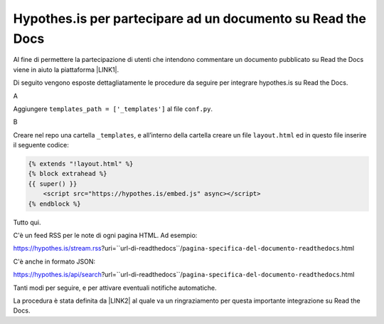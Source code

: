 
.. _h6d46677b7505a86515774b7b35546d:

Hypothes.is per partecipare ad un documento su Read the Docs
############################################################

Al fine di permettere la partecipazione di utenti che intendono commentare un documento pubblicato su Read the Docs viene in aiuto la piattaforma \ |LINK1|\ .

Di seguito vengono esposte dettagliatamente le procedure da seguire per integrare hypothes.is su Read the Docs.

A

Aggiungere ``templates_path = ['_templates']`` al file  ``conf.py``.

B

Creare nel repo una cartella ``_templates``, e all’interno della cartella creare un file ``layout.html`` ed in questo file inserire il seguente codice:


.. code:: 

    {% extends "!layout.html" %}
    {% block extrahead %}
    {{ super() }}
        <script src="https://hypothes.is/embed.js" async></script>
    {% endblock %}

Tutto qui.

C'è un feed RSS per le note di ogni pagina HTML. Ad esempio:

https://hypothes.is/stream.rss?uri=``url-di-readthedocs``/``pagina-specifica-del-documento-readthedocs``.html

C'è anche in formato JSON:

https://hypothes.is/api/search?url=``url-di-readthedocs``/``pagina-specifica-del-documento-readthedocs``.html

Tanti modi per seguire, e per attivare eventuali notifiche automatiche.

La procedura è stata definita da \ |LINK2|\  al quale va un ringraziamento per questa importante integrazione su Read the Docs.


.. bottom of content


.. |LINK1| raw:: html

    <a href="https://web.hypothes.is/" target="_blank">hypothes.is</a>

.. |LINK2| raw:: html

    <a href="https://twitter.com/aborruso" target="_blank">Andrea Borruso</a>

